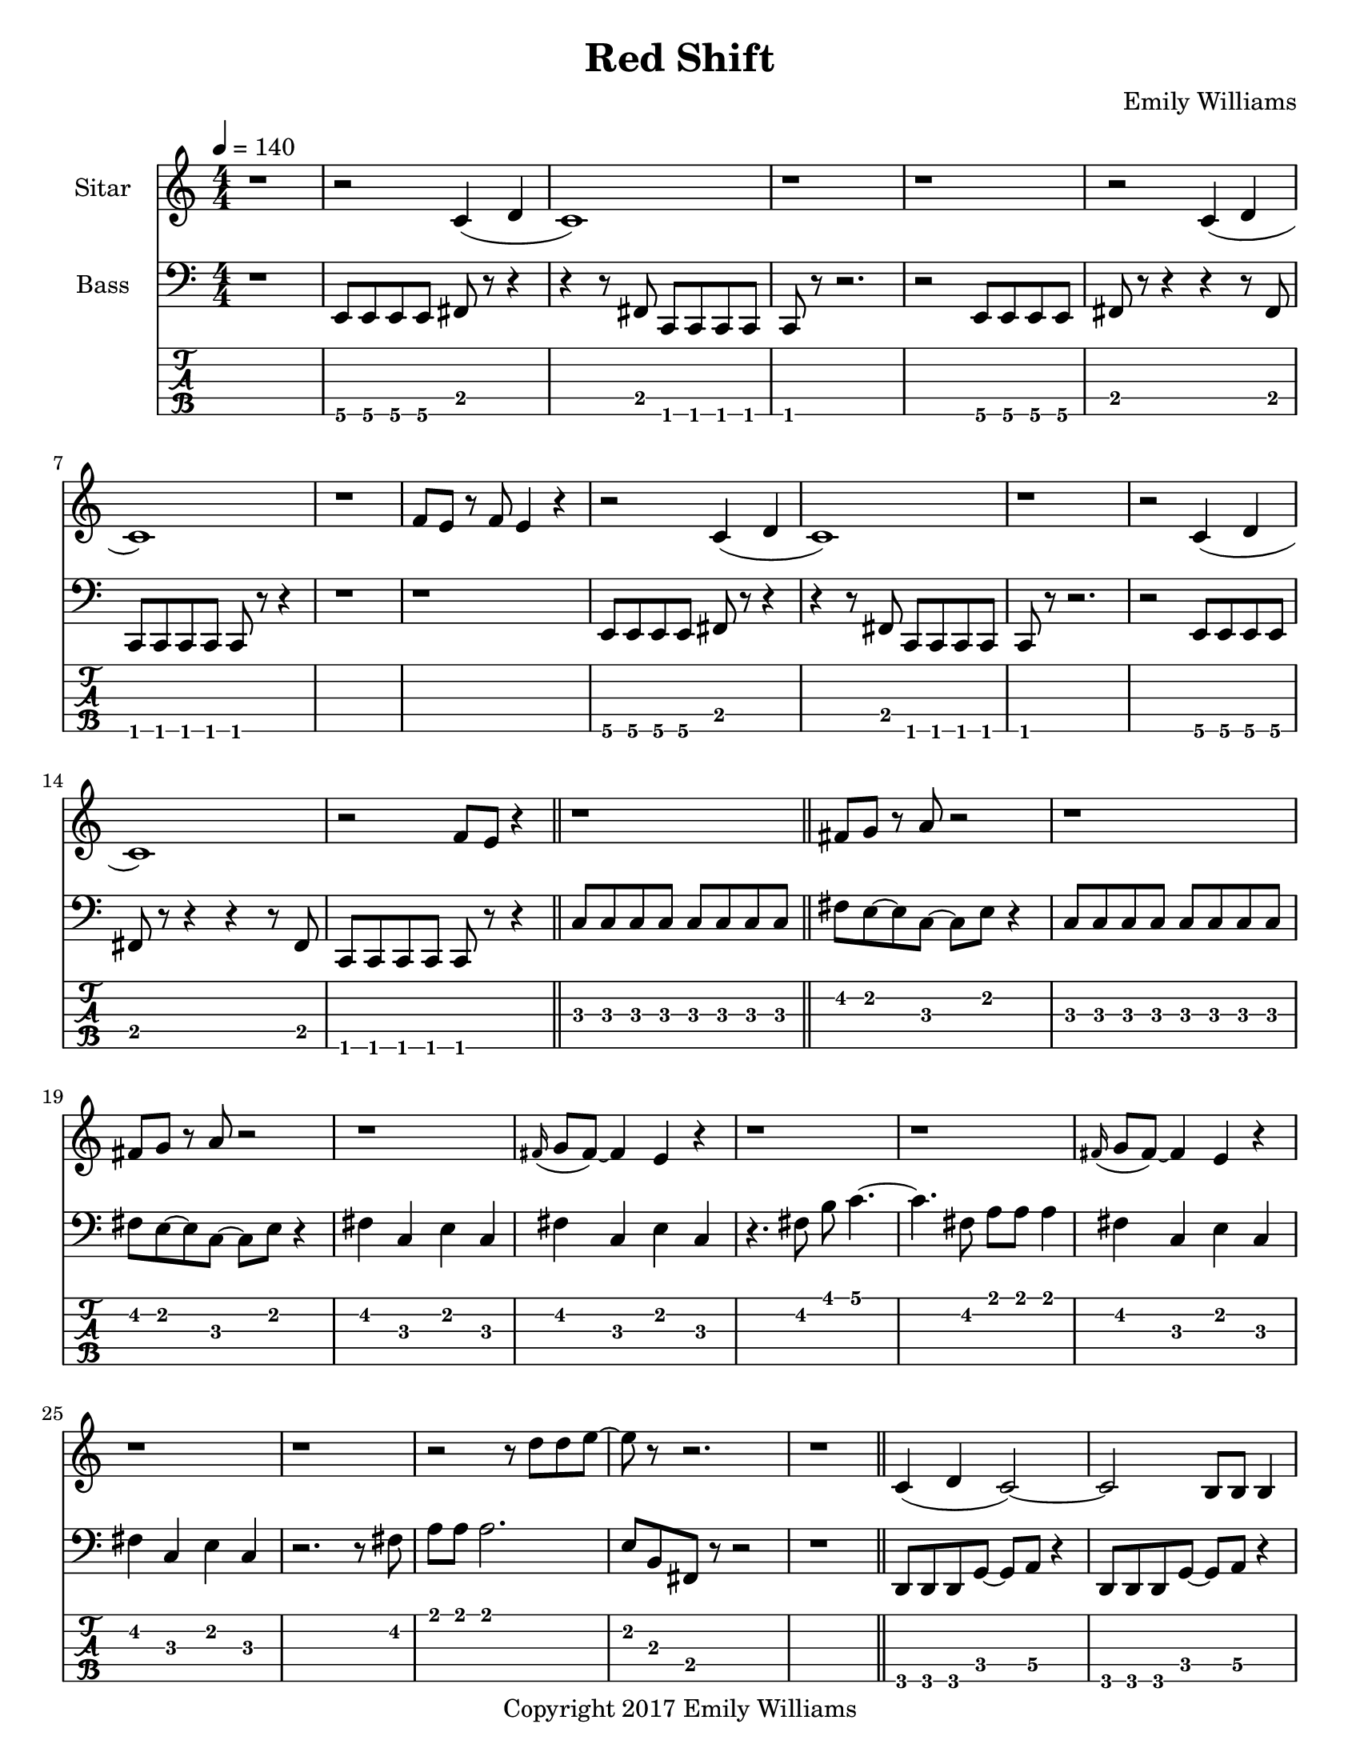 \paper {
  #(set-paper-size "letter")
}

\header{
	title = "Red Shift"
    subtitle = ""
    composer = "Emily Williams"
    copyright = "Copyright 2017 Emily Williams"
	tagline = ""
}


%{
************************
*   Sitar Components   *
************************
%}

sitar_intro_part_first = \relative c' {
	r1 
	r2 c4( d4 c1) r1 r1
	r2 c4( d4 c1) r1 f8 e8 r8 f8 e4 r4
	r2 c4( d4 c1) r1
	r2 c4( d4 c1) r2 f8 e8 r4
	r1
}

sitar_intro_part_second = \relative c' {
	fis8 g8 r8 a8 r2 r1
	fis8 g8 r8 a8 r2 r1
	\grace fis16( g8 fis8~) fis4 e4 r4 r1 r1
	\grace fis16( g8 fis8~) fis4 e4 r4 r1 r1
	r2 r8 d'8 d8 e8~ e8 r8 r2.
	r1	
}

sitar_variation_on_intro_part_first = \relative c' {
	c4( d4 c2~) c2 b8 b8 b4
	c4( d4 c2) b8 b8 b8 b8 r2
	c4( d4 c2) r1
}

sitar_swing_this_a_bit = \relative c' {
	b4. d8~ d4 e4
	b4. d8~ d4 e4
	b4. d8~ d4 e4
	b4. d8~ d4 e4
}

sitar_getting_more_involved = \relative c' {
	g'8 fis g a~ a a a a
	a g a bes~ bes bes bes bes
	bes bes bes bes b b b b
	b bes r8 a8 r8 a8 a a
	g4 fis4 r8 e8~ e8 ees8~ ees1
	g4 fis4 r8 e8~ e8 ees8~ ees1

	bes'8 a r8 g8 r8 fis8 g g
	bes1
	bes8 a r8 g8 r8 fis8 fis fis
	g8( a) r2.

	bes8 a r8 fis8~ fis2
	bes8 a r8 g8~ g8 a g4
	fis1

	bes8 a bes b~ b b b b
	c1
	r2 c8 c c c
	c8 b r8 bes r2
}

sitar_second_section_part_one = \relative c' {
	r1 g'1 r1 r1
	r2 <c, g'>2~ <c g'>1 r1 r1
	r2 <c g'>2~ <c g'>1 r1 r1
	r2 <c g'>2~ <c g'>1 r1 r1
	r1
}

sitar_second_section_part_two = \relative c' {
	c1 r1 r2. c4~ c1 r1 r2 b4. d8 e1 r1
	fis4. g8~ g4 fis e2 d4 e4
	b4. c8~ c4 r8 fis,8~
	fis8 fis4. r2
	r8 b8~ b8 c8~ c2

	r1 e4. ees8~ ees4 c b4. c8~ c8 bes8~ bes4 c1
	e4. d8~ d4 bes4 c4. b8~ b4 c r1
	e4. ees8~ ees4 d c b bes2 c1
	e4. ees8~ ees4 bes4 c1

}

sitar_second_section_part_three = \relative c' {
	e4. d8~ d4 fis g1
	fis4. e8~ e4 fis4 g1
	ees4. fis8~ fis4 g4 g1
	ees4. fis8~ fis4 g4 g1
}

sitar_second_section_part_four = \relative c' {
	bes'4. a8~ a8 e8~ e4~ e1
	bes'4. a8~ a8 e8~ e4~ e1
	bes'4. a8~ a8 ees8~ ees4~ ees1
	bes'4. a8~ a8 ees8~ ees4 d1
}

sitar_finale = \relative c' {
	b4. c8~ c4 d e1
	bes4. c8~ c4 d ees1
	b4. d8~ d4 e4 f e~ e8 fis4.
	g4. fis8~ fis4 a
	b4 a fis g
	g4. e8~ e4 ees4
	d4 b c bes

	c1 d1 e1 e1
	e4. c8~ c2
	e1 e1 c1 e1

	e8 e e e e e e e
	b b b b b b b b
	c c c c c c c d 
	e e e e c2
	e8 e e4 c2
}


%{
############
#   Bass   #
############
%}

bassline = \relative c, {
	%{ 1 %}
	r1
	e8 e e e fis r8 r4
	r4 r8 fis8 c c c c
	c8 r8 r2.
	r2 e8 e e e
	fis8 r8 r4 r4 r8 fis8
	c c c c c r8 r4
	r1

	%{ 9 %}
	r1
	e8 e e e fis r8 r4
	r4 r8 fis8 c c c c
	c r8 r2.
	r2 e8 e e e
	fis8 r8 r4 r4 r8 fis8
	c c c c c r8 r4
	\bar "||"
	c'8 c c c c c c c

	%{ 17 %}
	fis8 e~ e c~ c e r4
	c8 c c c c c c c
	fis8 e~ e c~ c e r4
	fis4 c e c
	fis4 c e c
	r4. fis8 b c4.~
	c4. fis,8 a a a4
	fis4 c e c

	%{ 25 %}
	fis4 c e c
	r2. r8 fis8
	a8 a a2.
	e8 b fis r8 r2
	r1
	d8 d d g~ g a r4
	d,8 d d g~ g a r4
	r1

	%{ 33 %}
	d,8 d d a'~ a b r4
	d,8 d d a'~ a b r4
	d,8 d d a'~ a fis r4
	d8 d d a'~ a fis r4	
	r2 c8 c8 r8 c8
	r2 c8 c8 r8 c8
	r1
	r4 r8 fis'8 b c4.~

	%{ 41 %}
	c4. fis,8 a a a4
	r2 fis4 c4
	e4 c r2
	r1
	e,8 e e e c r8 r4
	r4 r8 fis e e e e
	e8 r8 r2.
	r2 e8 e e e

	%{ 49 %}
	fis8 r8 r4 r4 r8 fis8
	c c c c c r8 r4
	r1
	r1
	e8 e e e c r8 r4
	r4 r8 fis8 c c c c
	c8 r8 r2.
	r2 e8 e e e

	%{ 57 %}	
	fis8 r8 r4 r4 r8 fis8
	e e e e e r8 r4
	r1
	r1
 	r1
	e4. e8~ e4 e4
	r1
	r1

	%{ 65 %}
	r1
	e4. e8~ e4 e4
	r1
	r1
	r1
	e4. e8~ e4 e4
	r1
	r1

	%{ 73 %}
	r1
	e4. e8~ e4 e4
	r1
	r1
	r1
	c'1~
	c2.~ c8 g
	c1~

	%{ 81 %}
	c2 e4 r4
	c1~
	c2.~ c8 g
	c1~
	c4. e8~ e fis~ fis fis
	c1~
	c2.~ c8 g
	c1

	%{ 89 %}
	fis8 fis r8 fis r4 fis4
	c1~
	c4. g8 r8 g r8 g
	c1
	g8 g8 r8 g8 r2
	c1
	g8 g g g r2
	c1

	%{ 97 %}
	g8 g g c, r8 c8 r4
	c'1
	g8 g g g r8 c,8 c4
	c'1
	fis,8 fis fis fis r8 c8 r4
	c'1
	fis,8 fis fis fis r8 c8 c4
	c'1

	%{ 105 %}
	fis,8 fis fis fis r8 c8 c4
	c'1
	fis,8 fis fis fis r8 c8 c4
	c'1
	fis,8 fis fis fis r8 c8 c4
	c'1
	e4. fis8~ fis2~
	fis1

	%{ 113 %}
	g4. fis8~ fis4 e4~
	e1
	d1
	d1
	g4. fis8~ fis8 e8~ e4
	d1~
	d1
	g4. fis8~ fis8 e8~ e4

	%{ 121 %}
	d1
	d2. a'4
	b1
	g4. fis8~ fis8 e8~ e4
	d2. a'4
	b1
	g4. fis8~ fis8 e8~ e4
	d2. a'4

	%{ 129 %}
	b1
	g4. fis8~ fis8 e8~ e4
	d2. a'4
	b4 c4~ c8 c,8~ c4
	c1
	c'8 c c c,8~ c2
	r2 e8 fis r8 b,
	r8 fis c4 r2


	r2 e'8 fis r8 b,
	r8 fis c4 r2
	r2 e'8 fis r8 b,
	r8 fis c4 r2
	r2 c'8 e r8 fis
	r8 g, fis c r2


}

\score {
{
<<



\new Staff \with {
	instrumentName = #"Sitar "
}

{
	\tempo 4 = 140
	\numericTimeSignature

	\sitar_intro_part_first
	\bar "||"
	\sitar_intro_part_second
	\bar "||"
	\sitar_variation_on_intro_part_first
	\bar "||"
	\sitar_swing_this_a_bit	
	\bar "||"
	\sitar_getting_more_involved
	\bar "||"
	r1 r1
	\bar "||"
	\sitar_second_section_part_one
	\bar "||"
	\sitar_second_section_part_two
	\bar "||"
	\sitar_second_section_part_three
	\bar "||"
	\sitar_second_section_part_four
	\bar "||"
	\sitar_finale
	\bar "|."
}

\new Staff \with {
	instrumentName = #"Bass "
}

{
	\tempo 4 = 140
	\numericTimeSignature
	\clef "bass"
	\bassline
}

\new TabStaff {
	\set Staff.stringTunings = \stringTuning <b,,,,, e,,,, a,,,, d,,, g,,,>
	\set TabStaff.minimumFret = #1
	\set TabStaff.restrainOpenStrings = ##t
	\transpose c, c,,,,
	\bassline
}

>>
}
}



\version "2.18.2"


